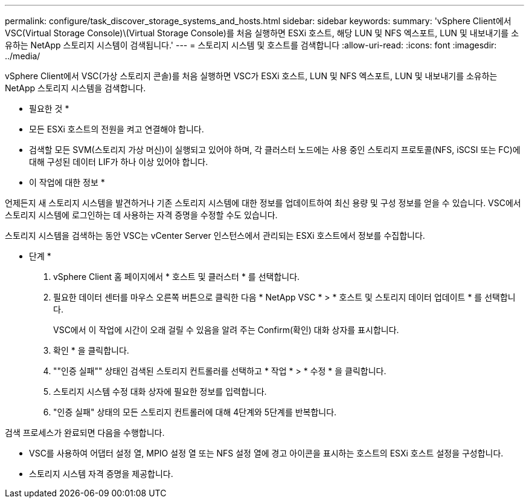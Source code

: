 ---
permalink: configure/task_discover_storage_systems_and_hosts.html 
sidebar: sidebar 
keywords:  
summary: 'vSphere Client에서 VSC(Virtual Storage Console)\(Virtual Storage Console)를 처음 실행하면 ESXi 호스트, 해당 LUN 및 NFS 엑스포트, LUN 및 내보내기를 소유하는 NetApp 스토리지 시스템이 검색됩니다.' 
---
= 스토리지 시스템 및 호스트를 검색합니다
:allow-uri-read: 
:icons: font
:imagesdir: ../media/


[role="lead"]
vSphere Client에서 VSC(가상 스토리지 콘솔)를 처음 실행하면 VSC가 ESXi 호스트, LUN 및 NFS 엑스포트, LUN 및 내보내기를 소유하는 NetApp 스토리지 시스템을 검색합니다.

* 필요한 것 *

* 모든 ESXi 호스트의 전원을 켜고 연결해야 합니다.
* 검색할 모든 SVM(스토리지 가상 머신)이 실행되고 있어야 하며, 각 클러스터 노드에는 사용 중인 스토리지 프로토콜(NFS, iSCSI 또는 FC)에 대해 구성된 데이터 LIF가 하나 이상 있어야 합니다.


* 이 작업에 대한 정보 *

언제든지 새 스토리지 시스템을 발견하거나 기존 스토리지 시스템에 대한 정보를 업데이트하여 최신 용량 및 구성 정보를 얻을 수 있습니다. VSC에서 스토리지 시스템에 로그인하는 데 사용하는 자격 증명을 수정할 수도 있습니다.

스토리지 시스템을 검색하는 동안 VSC는 vCenter Server 인스턴스에서 관리되는 ESXi 호스트에서 정보를 수집합니다.

* 단계 *

. vSphere Client 홈 페이지에서 * 호스트 및 클러스터 * 를 선택합니다.
. 필요한 데이터 센터를 마우스 오른쪽 버튼으로 클릭한 다음 * NetApp VSC * > * 호스트 및 스토리지 데이터 업데이트 * 를 선택합니다.
+
VSC에서 이 작업에 시간이 오래 걸릴 수 있음을 알려 주는 Confirm(확인) 대화 상자를 표시합니다.

. 확인 * 을 클릭합니다.
. ""인증 실패"" 상태인 검색된 스토리지 컨트롤러를 선택하고 * 작업 * > * 수정 * 을 클릭합니다.
. 스토리지 시스템 수정 대화 상자에 필요한 정보를 입력합니다.
. "인증 실패" 상태의 모든 스토리지 컨트롤러에 대해 4단계와 5단계를 반복합니다.


검색 프로세스가 완료되면 다음을 수행합니다.

* VSC를 사용하여 어댑터 설정 열, MPIO 설정 열 또는 NFS 설정 열에 경고 아이콘을 표시하는 호스트의 ESXi 호스트 설정을 구성합니다.
* 스토리지 시스템 자격 증명을 제공합니다.

